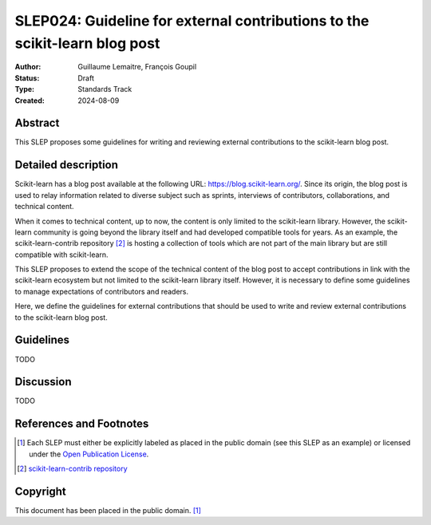 .. _slep_024:

===========================================================================
SLEP024: Guideline for external contributions to the scikit-learn blog post
===========================================================================

:Author: Guillaume Lemaitre, François Goupil
:Status: Draft
:Type: Standards Track
:Created: 2024-08-09

Abstract
--------

This SLEP proposes some guidelines for writing and reviewing external contributions
to the scikit-learn blog post.

Detailed description
--------------------

Scikit-learn has a blog post available at the following URL:
https://blog.scikit-learn.org/. Since its origin, the blog post is used to relay
information related to diverse subject such as sprints, interviews of contributors,
collaborations, and technical content.

When it comes to technical content, up to now, the content is only limited to the
scikit-learn library. However, the scikit-learn community is going beyond the
library itself and had developed compatible tools for years. As an example, the
scikit-learn-contrib repository [2]_ is hosting a collection of tools which are not
part of the main library but are still compatible with scikit-learn.

This SLEP proposes to extend the scope of the technical content of the blog post to
accept contributions in link with the scikit-learn ecosystem but not limited to the
scikit-learn library itself. However, it is necessary to define some guidelines to
manage expectations of contributors and readers.

Here, we define the guidelines for external contributions that should be used to
write and review external contributions to the scikit-learn blog post.

Guidelines
----------

TODO

Discussion
----------

TODO

References and Footnotes
------------------------

.. [1] Each SLEP must either be explicitly labeled as placed in the public
   domain (see this SLEP as an example) or licensed under the `Open
   Publication License`_.

.. [2] `scikit-learn-contrib repository <https://github.com/scikit-learn-contrib>`__

.. _Open Publication License: https://www.opencontent.org/openpub/

Copyright
---------

This document has been placed in the public domain. [1]_
